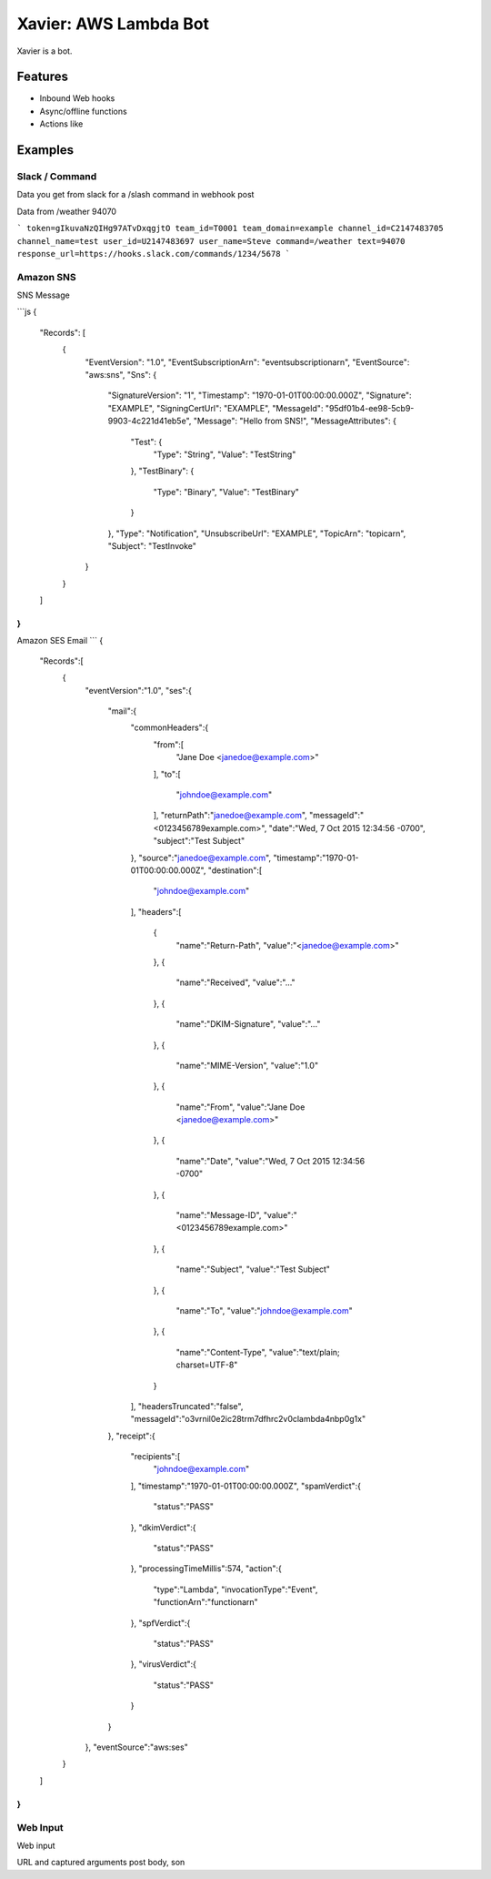 Xavier: AWS Lambda Bot
======================

Xavier is a bot.


Features
--------

- Inbound Web hooks
- Async/offline functions
- Actions like

Examples
--------

Slack / Command
^^^^^^^^^^^^^^^

Data you get from slack for a /slash command in webhook post

Data from /weather 94070

```
token=gIkuvaNzQIHg97ATvDxqgjtO
team_id=T0001
team_domain=example
channel_id=C2147483705
channel_name=test
user_id=U2147483697
user_name=Steve
command=/weather
text=94070
response_url=https://hooks.slack.com/commands/1234/5678
```

Amazon SNS
^^^^^^^^^^

SNS Message

```js
{
  "Records": [
    {
      "EventVersion": "1.0",
      "EventSubscriptionArn": "eventsubscriptionarn",
      "EventSource": "aws:sns",
      "Sns": {
        "SignatureVersion": "1",
        "Timestamp": "1970-01-01T00:00:00.000Z",
        "Signature": "EXAMPLE",
        "SigningCertUrl": "EXAMPLE",
        "MessageId": "95df01b4-ee98-5cb9-9903-4c221d41eb5e",
        "Message": "Hello from SNS!",
        "MessageAttributes": {
          "Test": {
            "Type": "String",
            "Value": "TestString"
          },
          "TestBinary": {
            "Type": "Binary",
            "Value": "TestBinary"
          }
        },
        "Type": "Notification",
        "UnsubscribeUrl": "EXAMPLE",
        "TopicArn": "topicarn",
        "Subject": "TestInvoke"
      }
    }
  ]
}
```

Amazon SES Email
```
{
  "Records":[
    {
      "eventVersion":"1.0",
      "ses":{
        "mail":{
          "commonHeaders":{
            "from":[
              "Jane Doe <janedoe@example.com>"
            ],
            "to":[
              "johndoe@example.com"
            ],
            "returnPath":"janedoe@example.com",
            "messageId":"<0123456789example.com>",
            "date":"Wed, 7 Oct 2015 12:34:56 -0700",
            "subject":"Test Subject"
          },
          "source":"janedoe@example.com",
          "timestamp":"1970-01-01T00:00:00.000Z",
          "destination":[
            "johndoe@example.com"
          ],
          "headers":[
            {
              "name":"Return-Path",
              "value":"<janedoe@example.com>"
            },
            {
              "name":"Received",
              "value":"..."
            },
            {
              "name":"DKIM-Signature",
              "value":"..."
            },
            {
              "name":"MIME-Version",
              "value":"1.0"
            },
            {
              "name":"From",
              "value":"Jane Doe <janedoe@example.com>"
            },
            {
              "name":"Date",
              "value":"Wed, 7 Oct 2015 12:34:56 -0700"
            },
            {
              "name":"Message-ID",
              "value":"<0123456789example.com>"
            },
            {
              "name":"Subject",
              "value":"Test Subject"
            },
            {
              "name":"To",
              "value":"johndoe@example.com"
            },
            {
              "name":"Content-Type",
              "value":"text/plain; charset=UTF-8"
            }
          ],
          "headersTruncated":"false",
          "messageId":"o3vrnil0e2ic28trm7dfhrc2v0clambda4nbp0g1x"
        },
        "receipt":{
          "recipients":[
            "johndoe@example.com"
          ],
          "timestamp":"1970-01-01T00:00:00.000Z",
          "spamVerdict":{
            "status":"PASS"
          },
          "dkimVerdict":{
            "status":"PASS"
          },
          "processingTimeMillis":574,
          "action":{
            "type":"Lambda",
            "invocationType":"Event",
            "functionArn":"functionarn"
          },
          "spfVerdict":{
            "status":"PASS"
          },
          "virusVerdict":{
            "status":"PASS"
          }
        }
      },
      "eventSource":"aws:ses"
    }
  ]
}
```

Web Input
^^^^^^^^^

Web input

URL and captured arguments
post body, son
